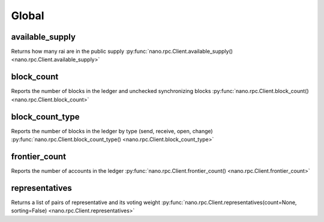 .. _global-ref:

Global
======

available_supply
----------------

Returns how many rai are in the public supply
:py:func:`nano.rpc.Client.available_supply() <nano.rpc.Client.available_supply>`

.. .. py:function:: nano.rpc.Client.available_supply()

..
   Returns how many rai are in the public supply

   :raises: :py:exc:`nano.rpc.RPCException`

   >>> rpc.available_supply()
   10000


block_count
-----------

Reports the number of blocks in the ledger and unchecked synchronizing blocks
:py:func:`nano.rpc.Client.block_count() <nano.rpc.Client.block_count>`

.. .. py:function:: nano.rpc.Client.block_count()

..
   Reports the number of blocks in the ledger and unchecked synchronizing
   blocks

   :raises: :py:exc:`nano.rpc.RPCException`

   >>> rpc.block_count()
   {
     "count": 1000,
     "unchecked": 10
   }


block_count_type
----------------

Reports the number of blocks in the ledger by type (send, receive, open, change)
:py:func:`nano.rpc.Client.block_count_type() <nano.rpc.Client.block_count_type>`

.. .. py:function:: nano.rpc.Client.block_count_type()

..
   Reports the number of blocks in the ledger by type (send, receive,
   open, change)

   :raises: :py:exc:`nano.rpc.RPCException`

   >>> rpc.block_count_type()
   {
     "send": 1000,
     "receive": 900,
     "open": 100,
     "change": 50
   }


frontier_count
--------------

Reports the number of accounts in the ledger
:py:func:`nano.rpc.Client.frontier_count() <nano.rpc.Client.frontier_count>`

.. .. py:function:: nano.rpc.Client.frontier_count()

..
   Reports the number of accounts in the ledger

   :raises: :py:exc:`nano.rpc.RPCException`

   >>> rpc.frontier_count()
   1000


representatives
---------------

Returns a list of pairs of representative and its voting weight
:py:func:`nano.rpc.Client.representatives(count=None, sorting=False) <nano.rpc.Client.representatives>`

.. .. py:function:: nano.rpc.Client.representatives(count=None, sorting=False)

..
   Returns a list of pairs of representative and its voting weight

   :param count: Max amount of representatives to return
   :type count: int

   :param sorting: If true, sorts by weight
   :type sorting: bool

   :raises: :py:exc:`nano.rpc.RPCException`

   >>> rpc.representatives()
   {
       "xrb_1111111111111111111111111111111111111111111111111117353trpda":
           3822372327060170000000000000000000000,
       "xrb_1111111111111111111111111111111111111111111111111awsq94gtecn":
           30999999999999999999999999000000,
       "xrb_114nk4rwjctu6n6tr6g6ps61g1w3hdpjxfas4xj1tq6i8jyomc5d858xr1xi":
           0
   }



